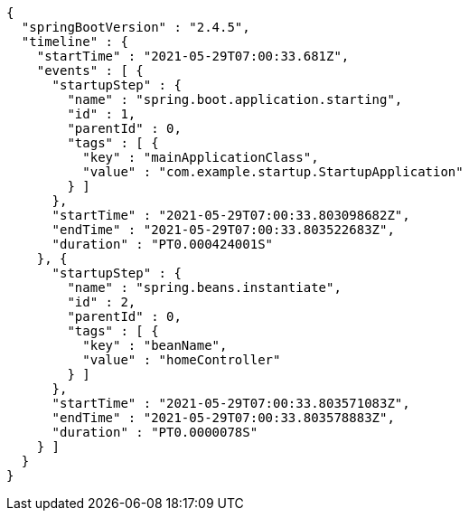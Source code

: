 [source,options="nowrap"]
----
{
  "springBootVersion" : "2.4.5",
  "timeline" : {
    "startTime" : "2021-05-29T07:00:33.681Z",
    "events" : [ {
      "startupStep" : {
        "name" : "spring.boot.application.starting",
        "id" : 1,
        "parentId" : 0,
        "tags" : [ {
          "key" : "mainApplicationClass",
          "value" : "com.example.startup.StartupApplication"
        } ]
      },
      "startTime" : "2021-05-29T07:00:33.803098682Z",
      "endTime" : "2021-05-29T07:00:33.803522683Z",
      "duration" : "PT0.000424001S"
    }, {
      "startupStep" : {
        "name" : "spring.beans.instantiate",
        "id" : 2,
        "parentId" : 0,
        "tags" : [ {
          "key" : "beanName",
          "value" : "homeController"
        } ]
      },
      "startTime" : "2021-05-29T07:00:33.803571083Z",
      "endTime" : "2021-05-29T07:00:33.803578883Z",
      "duration" : "PT0.0000078S"
    } ]
  }
}
----